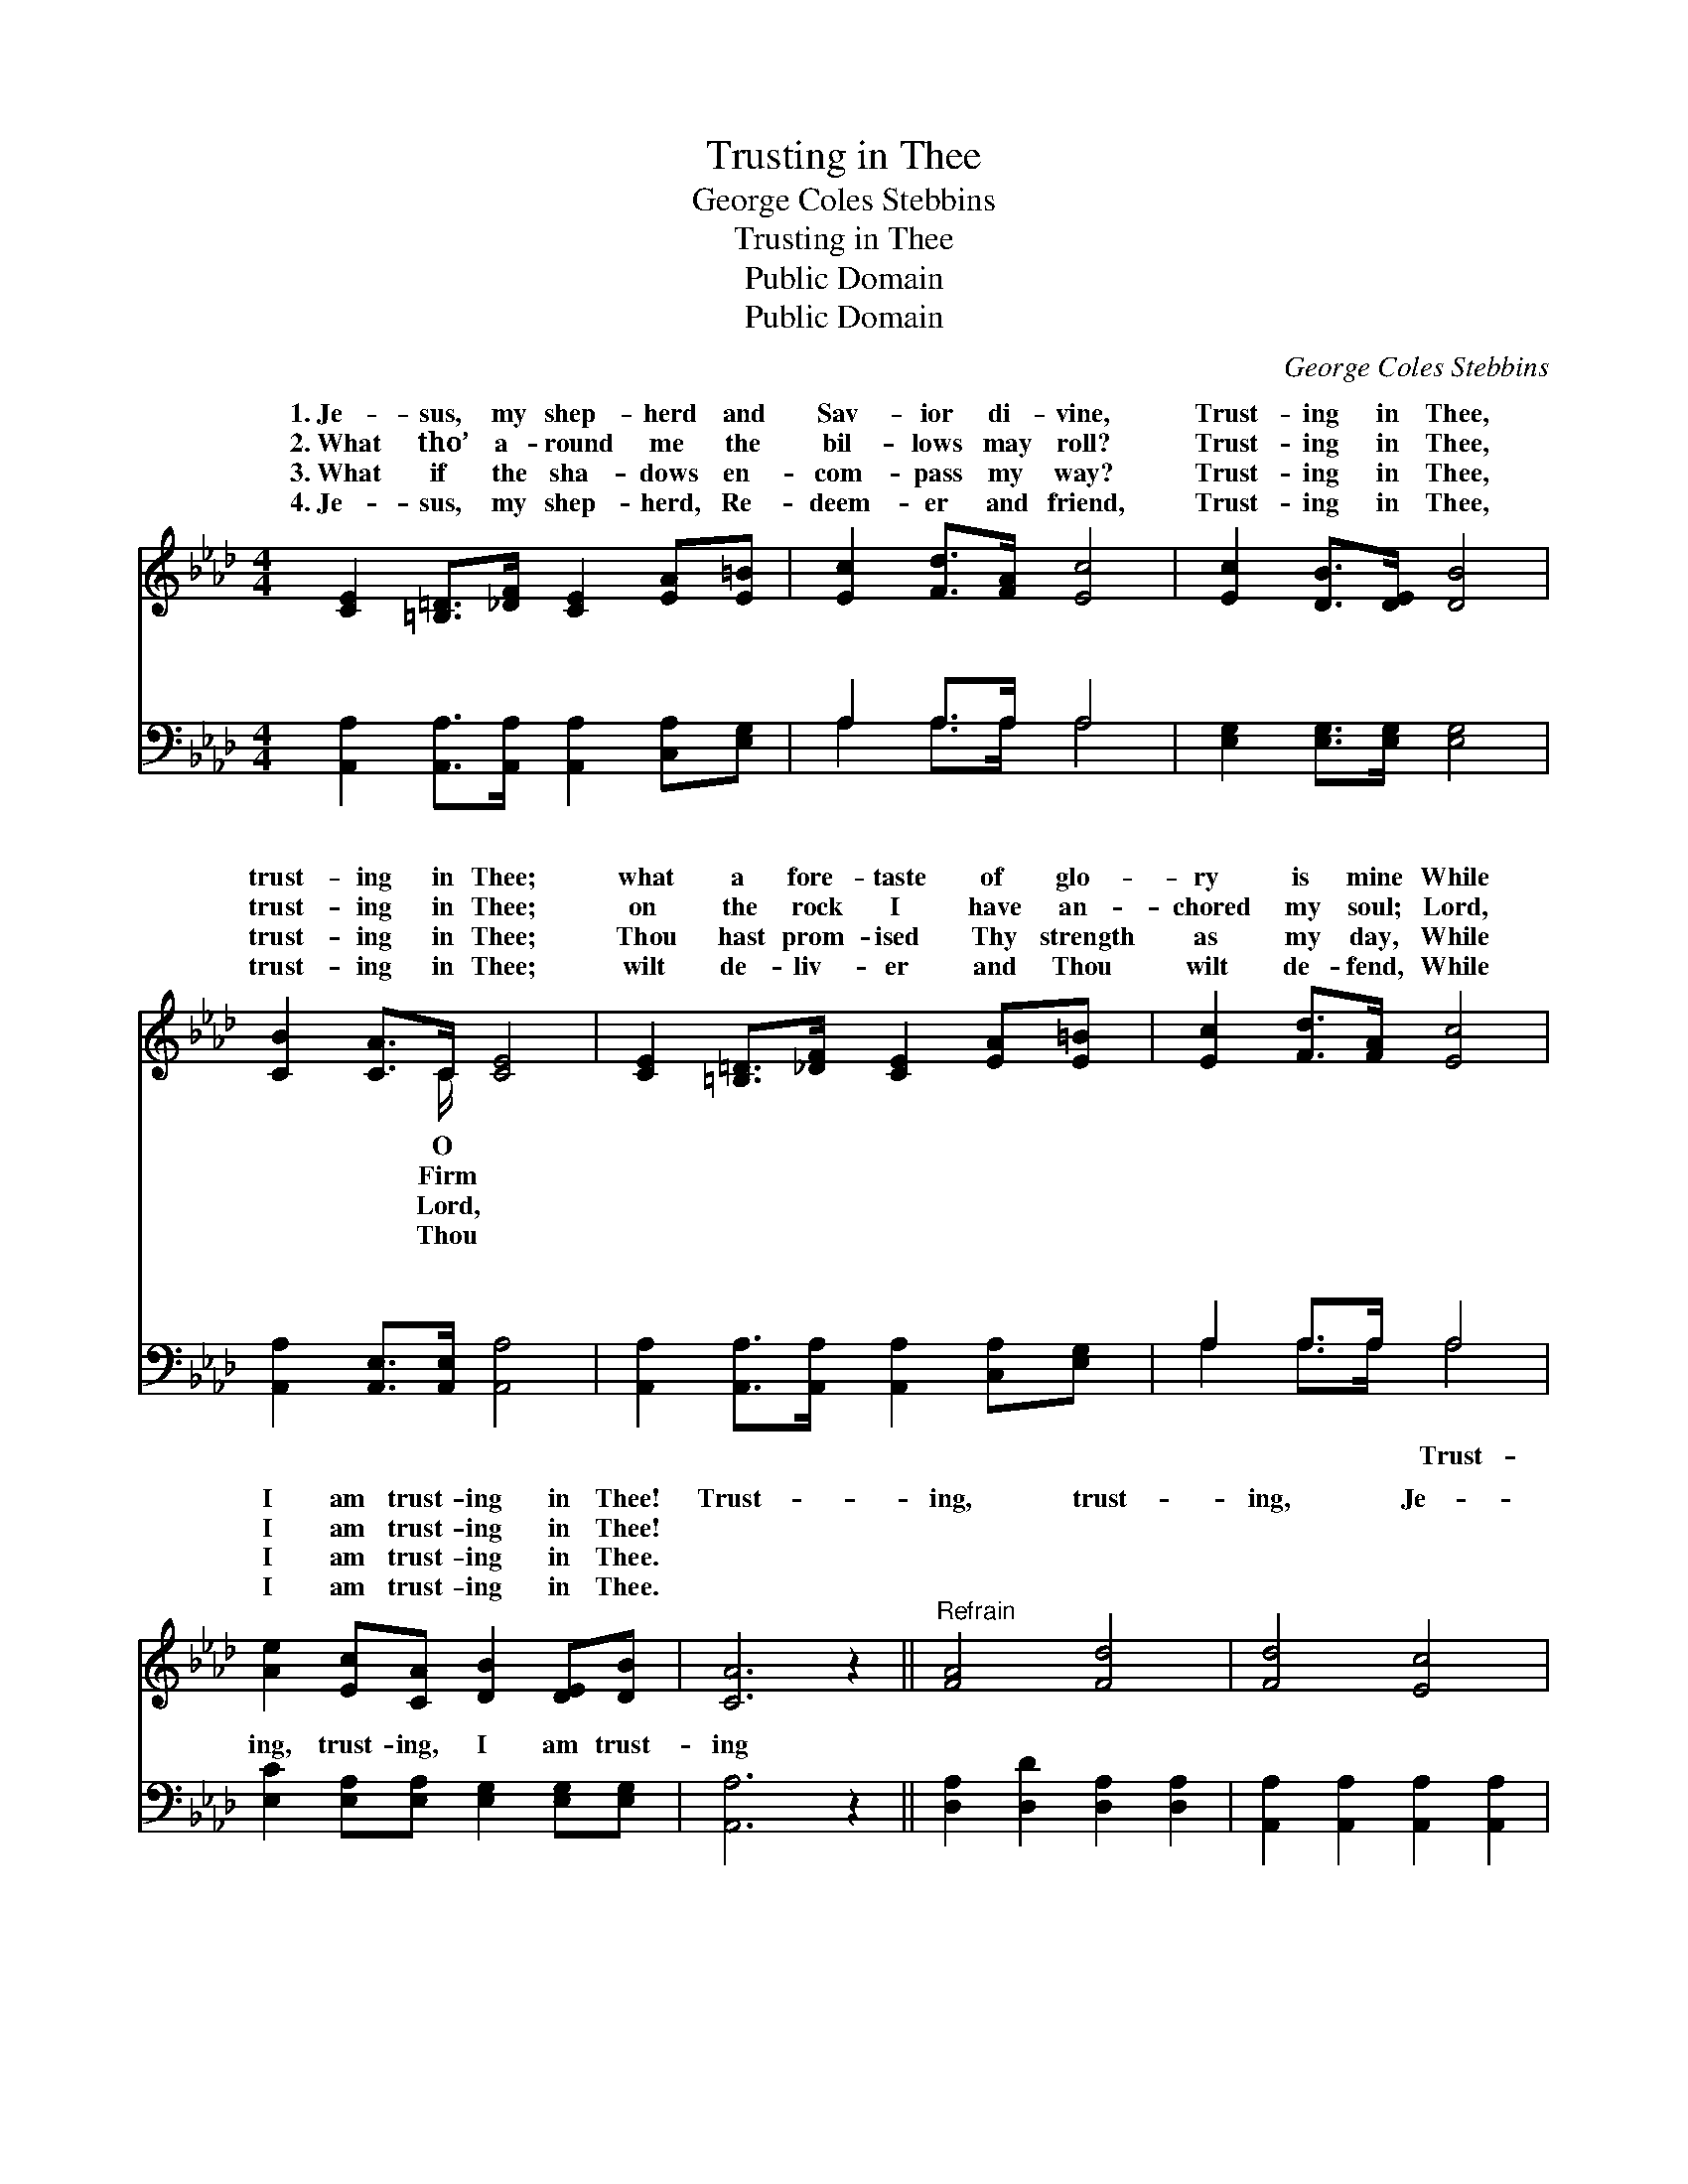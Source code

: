 X:1
T:Trusting in Thee
T:George Coles Stebbins
T:Trusting in Thee
T:Public Domain
T:Public Domain
C:George Coles Stebbins
Z:Public Domain
%%score ( 1 2 ) ( 3 4 )
L:1/8
M:4/4
K:Ab
V:1 treble 
V:2 treble 
V:3 bass 
V:4 bass 
V:1
 [CE]2 [=B,=D]>[_DF] [CE]2 [EA][E=B] | [Ec]2 [Fd]>[FA] [Ec]4 | [Ec]2 [DB]>[DE] [DB]4 | %3
w: 1.~Je- sus, my shep- herd and|Sav- ior di- vine,|Trust- ing in Thee,|
w: 2.~What tho’ a- round me the|bil- lows may roll?|Trust- ing in Thee,|
w: 3.~What if the sha- dows en-|com- pass my way?|Trust- ing in Thee,|
w: 4.~Je- sus, my shep- herd, Re-|deem- er and friend,|Trust- ing in Thee,|
 [CB]2 [CA]>C [CE]4 | [CE]2 [=B,=D]>[_DF] [CE]2 [EA][E=B] | [Ec]2 [Fd]>[FA] [Ec]4 | %6
w: trust- ing in Thee;|what a fore- taste of glo-|ry is mine While|
w: trust- ing in Thee;|on the rock I have an-|chored my soul; Lord,|
w: trust- ing in Thee;|Thou hast prom- ised Thy strength|as my day, While|
w: trust- ing in Thee;|wilt de- liv- er and Thou|wilt de- fend, While|
 [Ae]2 [Ec][CA] [DB]2 [DE][DB] | [CA]6 z2 ||"^Refrain" [FA]4 [Fd]4 | [Fd]4 [Ec]4 | %10
w: I am trust- ing in Thee!|Trust-|ing, trust-|ing, Je-|
w: I am trust- ing in Thee!||||
w: I am trust- ing in Thee.||||
w: I am trust- ing in Thee.||||
 [Ec]2 [EB]>[EB] [=DB]2 [Ec][A=d] | G2 A2 B2 z2 | [CE]2 [=B,=D]>[_DF] [CE]2 [EA][E=B] | %13
w: sus my Sav- ior, in Thee|(in Thee); O|a fore- taste of glo- ry|
w: |||
w: |||
w: |||
 [Ec]2 [Fd]>[FA] [Ec]4 | [Ae]2 [Ec][CA] [DB]2 [DE][EB] | [CA]6 z2 |] %16
w: is mine, While I|am trust- ing in Thee! *||
w: |||
w: |||
w: |||
V:2
 x8 | x8 | x8 | x7/2 C/ x4 | x8 | x8 | x8 | x8 || x8 | x8 | x8 | e6 x2 | x8 | x8 | x8 | x8 |] %16
w: |||O||||||||what|||||
w: |||Firm|||||||||||||
w: |||Lord,|||||||||||||
w: |||Thou|||||||||||||
V:3
 [A,,A,]2 [A,,A,]>[A,,A,] [A,,A,]2 [C,A,][E,G,] | A,2 A,>A, A,4 | [E,G,]2 [E,G,]>[E,G,] [E,G,]4 | %3
w: ~ ~ ~ ~ ~ ~|~ ~ ~ ~|~ ~ ~ ~|
 [A,,A,]2 [A,,E,]>[A,,E,] [A,,A,]4 | [A,,A,]2 [A,,A,]>[A,,A,] [A,,A,]2 [C,A,][E,G,] | %5
w: ~ ~ ~ ~|~ ~ ~ ~ ~ ~|
 A,2 A,>A, A,4 | [E,C]2 [E,A,][E,A,] [E,G,]2 [E,G,][E,G,] | [A,,A,]6 z2 || %8
w: ~ ~ ~ ~|ing, trust- ing, I am trust-|ing|
 [D,A,]2 [D,D]2 [D,A,]2 [D,A,]2 | [A,,A,]2 [A,,A,]2 [A,,A,]2 [A,,A,]2 | %10
w: ||
 [E,A,]2 [E,G,]>[E,G,] [B,,F,]2 [B,,A,][B,,B,] | B,2 C2 D2 z2 | %12
w: ||
 [A,,A,]2 [A,,A,]>[A,,A,] [A,,A,]2 [C,A,][E,G,] | A,2 A,>A, A,4 | %14
w: ||
 [E,C]2 [E,A,][E,A,] [E,G,]2 [E,G,][E,G,] | [A,,A,]6 z2 |] %16
w: ||
V:4
 x8 | A,2 A,>A, A,4 | x8 | x8 | x8 | A,2 A,>A, A,4 | x8 | x8 || x8 | x8 | x8 | E,6 x2 | x8 | %13
w: |~ ~ ~ ~||||~ ~ ~ Trust-||||||||
 A,2 A,>A, A,4 | x8 | x8 |] %16
w: |||


